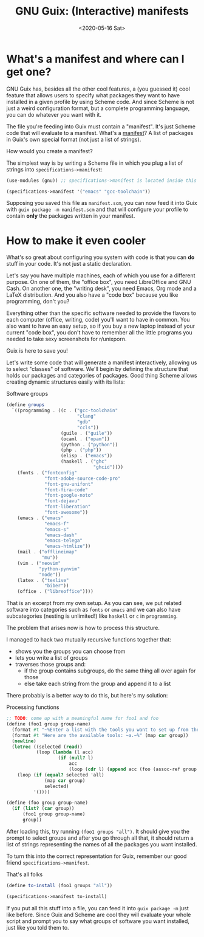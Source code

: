 #+TITLE: GNU Guix: (Interactive) manifests
#+DATE: <2020-05-16 Sat>

* What's a manifest and where can I get one?
GNU Guix has, besides all the other cool features, a (you guessed it) cool
feature that allows users to specify what packages they want to have installed
in a given profile by using Scheme code. And since Scheme is not just a weird
configuration format, but a complete programming language, you can do whatever
you want with it. 

The file you're feeding into Guix must contain a "manifest". It's just Scheme
code that will evaluate to a manifest. What's a [[https://guix.gnu.org/manual/en/html_node/Invoking-guix-package.html#profile_002dmanifest][manifest]]? A list of packages in
Guix's own special format (not just a list of strings).

How would you create a manifest?

The simplest way is by writing a Scheme file in which you plug a list of strings
into ~specifications->manifest~:

#+BEGIN_SRC scheme
(use-modules (gnu)) ;; specifications->manifest is located inside this module

(specifications->manifest '("emacs" "gcc-toolchain"))
#+END_SRC

Supposing you saved this file as =manifest.scm=, you can now feed it into Guix
with =guix package -m manifest.scm= and that will configure your profile to
contain *only* the packages written in your manifest.

* How to make it even cooler
What's so great about configuring you system with code is that you can *do*
stuff in your code. It's not just a static declaration.

Let's say you have multiple machines, each of which you use for a different
purpose. On one of them, the "office box", you need LibreOffice and GNU Cash. On
another one, the "writing desk", you need Emacs, Org mode and a LaTeX
distribution. And you also have a "code box" because you like programming, don't
you?

Everything other than the specific software needed to provide the flavors to
each computer (office, writing, code) you'll want to have in common. You also
want to have an easy setup, so if you buy a new laptop instead of your current
"code box", you don't have to remember all the little programs you needed to
take sexy screenshots for r/unixporn.

Guix is here to save you!

Let's write some code that will generate a manifest interactively, allowing us
to select "classes" of software. We'll begin by defining the structure that
holds our packages and categories of packages. Good thing Scheme allows creating
dynamic structures easily with its lists:

#+CAPTION: Software groups
#+BEGIN_SRC scheme
(define groups
  `((programming . ((c . ("gcc-toolchain"
                          "clang"
                          "gdb"
                          "ccls"))
                    (guile . ("guile"))
                    (ocaml . ("opam"))
                    (python . ("python"))
                    (php . ("php"))
                    (elisp . ("emacs"))
                    (haskell . ("ghc"
                                "ghcid"))))
    (fonts . ("fontconfig"
              "font-adobe-source-code-pro"
              "font-gnu-unifont"
              "font-fira-code"
              "font-google-noto"
              "font-dejavu"
              "font-liberation"
              "font-awesome"))
    (emacs . ("emacs"
              "emacs-f"
              "emacs-s"
              "emacs-dash"
              "emacs-telega"
              "emacs-htmlize"))
    (mail . ("offlineimap"
             "mu"))
    (vim . ("neovim"
            "python-pynvim"
            "node"))
    (latex . ("texlive"
              "biber"))
    (office . ("libreoffice"))))
#+END_SRC

That is an excerpt from my own setup. As you can see, we put related software
into categories such as =fonts= or =emacs= and we can also have subcategories
(nesting is unlimited!) like =haskell= or =c= in =programming=.

The problem that arises now is how to process this structure.

I managed to hack two mutually recursive functions together that:
- shows you the groups you can choose from
- lets you write a list of groups
- traverses those groups and:
  - if the group contains subgroups, do the same thing all over again for those
  - else take each string from the group and append it to a list

There probably is a better way to do this, but here's my solution:

#+CAPTION: Processing functions
#+BEGIN_SRC scheme
;; TODO: come up with a meaningful name for foo1 and foo
(define (foo1 group group-name)
  (format #t "~%Enter a list with the tools you want to set up from the `~a' group.~%" group-name)
  (format #t "Here are the available tools: ~a.~%" (map car group))
  (newline)
  (letrec ((selected (read))
           (loop (lambda (l acc)
                   (if (null? l)
                       acc
                       (loop (cdr l) (append acc (foo (assoc-ref group (car l)) (car l))))))))
    (loop (if (equal? selected 'all)
              (map car group)
              selected)
          '())))

(define (foo group group-name)
  (if (list? (car group))
      (foo1 group group-name)
      group))
#+END_SRC

After loading this, try running =(foo1 groups "all")=. It should give you the
prompt to select groups and after you go through all that, it should return a
list of strings representing the names of all the packages you want installed.

To turn this into the correct representation for Guix, remember our good friend
=specifications->manifest=.

#+caption: That's all folks
#+begin_src scheme
(define to-install (foo1 groups "all"))

(specifications->manifest to-install)
#+end_src

If you put all this stuff into a file, you can feed it into =guix package -m=
just like before. Since Guix and Scheme are cool they will evaluate your whole
script and prompt you to say what groups of software you want installed, just
like you told them to.
